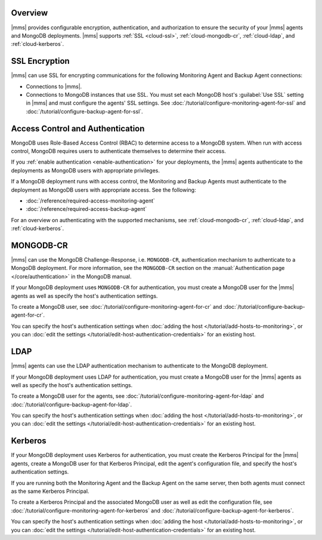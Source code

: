Overview
--------

|mms| provides configurable encryption, authentication, and authorization
to ensure the security of your |mms| agents and MongoDB deployments. |mms|
supports :ref:`SSL <cloud-ssl>`, :ref:`cloud-mongodb-cr`,
:ref:`cloud-ldap`, and :ref:`cloud-kerberos`.

.. _cloud-ssl:

SSL Encryption
--------------

|mms| can use SSL for encrypting communications for the following
Monitoring Agent and Backup Agent connections:

- Connections to |mms|.

- Connections to MongoDB instances that use SSL. You must set each MongoDB
  host's :guilabel:`Use SSL` setting in |mms| and must configure the
  agents' SSL settings. See
  :doc:`/tutorial/configure-monitoring-agent-for-ssl` and
  :doc:`/tutorial/configure-backup-agent-for-ssl`.

Access Control and Authentication
---------------------------------

MongoDB uses Role-Based Access Control (RBAC) to determine access to a
MongoDB system. When run with access control, MongoDB requires users to
authenticate themselves to determine their access.

If you :ref:`enable authentication <enable-authentication>` for your
deployments, the |mms| agents authenticate to the deployments as MongoDB
users with appropriate privileges.

If a MongoDB deployment runs with access control, the Monitoring and
Backup Agents must authenticate to the deployment as MongoDB users with
appropriate access. See the following:

- :doc:`/reference/required-access-monitoring-agent`
- :doc:`/reference/required-access-backup-agent`

For an overview on authenticating with the supported mechanisms, see
:ref:`cloud-mongodb-cr`, :ref:`cloud-ldap`, and
:ref:`cloud-kerberos`.

.. _cloud-mongodb-cr:

MONGODB-CR
----------

|mms| can use the MongoDB Challenge-Response, i.e. ``MONGODB-CR``,
authentication mechanism to authenticate to a MongoDB deployment. For more
information, see the ``MONGODB-CR`` section on the :manual:`Authentication
page </core/authentication>` in the MongoDB manual.

If your MongoDB deployment uses ``MONGODB-CR`` for authentication, you
must create a MongoDB user for the |mms| agents as well as specify the
host's authentication settings.

To create a MongoDB user, see
:doc:`/tutorial/configure-monitoring-agent-for-cr` and
:doc:`/tutorial/configure-backup-agent-for-cr`.

You can specify the host's authentication settings when :doc:`adding the
host </tutorial/add-hosts-to-monitoring>`, or you can :doc:`edit the
settings </tutorial/edit-host-authentication-credentials>` for an existing
host.

.. _cloud-ldap:

LDAP
----

|mms| agents can use the LDAP authentication mechanism to authenticate to
the MongoDB deployment.

If your MongoDB deployment uses LDAP for authentication, you must create a
MongoDB user for the |mms| agents as well as specify the host's
authentication settings.

To create a MongoDB user for the agents, see
:doc:`/tutorial/configure-monitoring-agent-for-ldap` and
:doc:`/tutorial/configure-backup-agent-for-ldap`.

You can specify the host's authentication settings when :doc:`adding the host
</tutorial/add-hosts-to-monitoring>`, or you can :doc:`edit
the settings </tutorial/edit-host-authentication-credentials>` for an
existing host.

.. _cloud-kerberos:

Kerberos
--------

If your MongoDB deployment uses Kerberos for authentication, you must
create the Kerberos Principal for the |mms| agents, create a MongoDB user
for that Kerberos Principal, edit the agent's configuration file, and
specify the host's authentication settings.

If you are running both the Monitoring Agent and the Backup Agent on the
same server, then both agents must connect as the same Kerberos Principal.

To create a Kerberos Principal and the associated MongoDB user as well
as edit the configuration file, see
:doc:`/tutorial/configure-monitoring-agent-for-kerberos` and
:doc:`/tutorial/configure-backup-agent-for-kerberos`.

You can specify the host's authentication settings when :doc:`adding
the host </tutorial/add-hosts-to-monitoring>`, or you can :doc:`edit
the settings </tutorial/edit-host-authentication-credentials>` for an
existing host.
